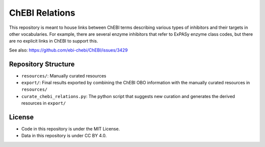 ChEBI Relations
===============
This repository is meant to house links between ChEBI terms describing various
types of inhibitors and their targets in other vocabularies. For example,
there are several enzyme inhibitors that refer to ExPASy enzyme class codes,
but there are no explicit links in ChEBI to support this.

See also: https://github.com/ebi-chebi/ChEBI/issues/3429

Repository Structure
--------------------
- ``resources/``: Manually curated resources
- ``export/``: Final results exported by combining the ChEBI OBO information
  with the manually curated resources in ``resources/``
- ``curate_chebi_relations.py``: The python script that suggests new curation
  and generates the derived resources in ``export/``

License
-------
- Code in this repository is under the MIT License.
- Data in this repository is under CC BY 4.0.
